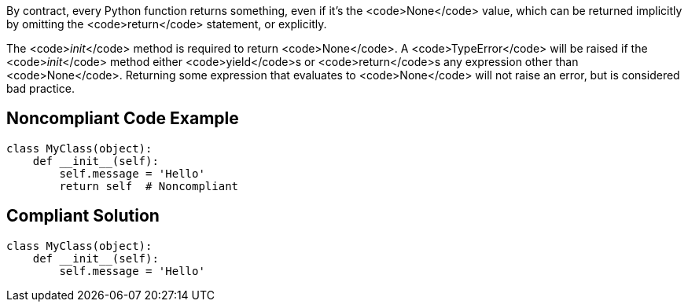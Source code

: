 By contract, every Python function returns something, even if it's the <code>None</code> value, which can be returned implicitly by omitting the <code>return</code> statement, or explicitly. 

The <code>__init__</code> method is required to return <code>None</code>. A <code>TypeError</code> will be raised if the <code>__init__</code> method either <code>yield</code>s or <code>return</code>s any expression other than <code>None</code>. Returning some expression that evaluates to <code>None</code> will not raise an error, but is considered bad practice.


== Noncompliant Code Example

----
class MyClass(object):
    def __init__(self):
        self.message = 'Hello'
        return self  # Noncompliant
----


== Compliant Solution

----
class MyClass(object):
    def __init__(self):
        self.message = 'Hello'
----


